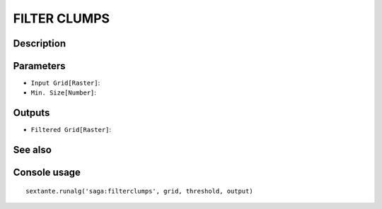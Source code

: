FILTER CLUMPS
=============

Description
-----------

Parameters
----------

- ``Input Grid[Raster]``:
- ``Min. Size[Number]``:

Outputs
-------

- ``Filtered Grid[Raster]``:

See also
---------


Console usage
-------------


::

	sextante.runalg('saga:filterclumps', grid, threshold, output)
